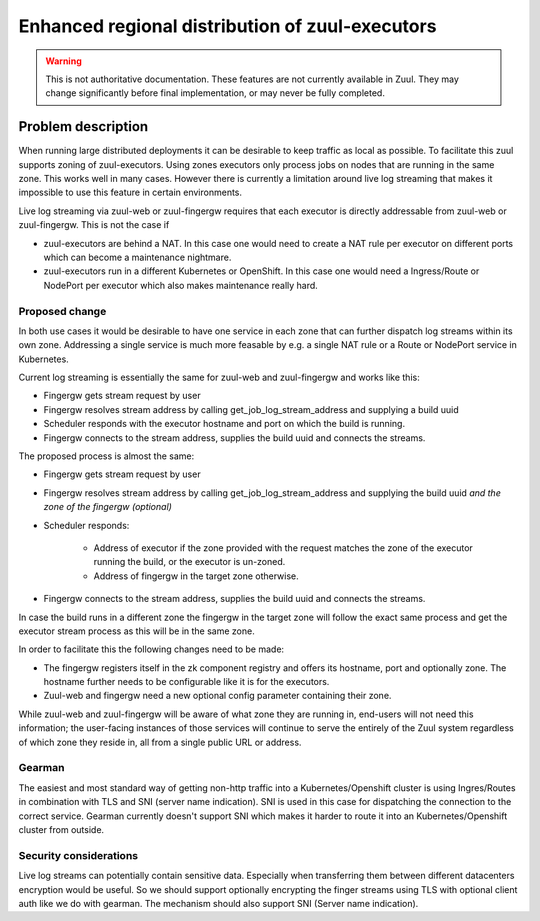 ================================================
Enhanced regional distribution of zuul-executors
================================================

.. warning:: This is not authoritative documentation.  These features
   are not currently available in Zuul.  They may change significantly
   before final implementation, or may never be fully completed.

Problem description
===================

When running large distributed deployments it can be desirable to keep traffic
as local as possible. To facilitate this zuul supports zoning of zuul-executors.
Using zones executors only process jobs on nodes that are running in the same
zone. This works well in many cases. However there is currently a limitation
around live log streaming that makes it impossible to use this feature in
certain environments.

Live log streaming via zuul-web or zuul-fingergw requires that each executor
is directly addressable from zuul-web or zuul-fingergw. This is not the case
if

* zuul-executors are behind a NAT. In this case one would need to create a NAT
  rule per executor on different ports which can become a maintenance nightmare.

* zuul-executors run in a different Kubernetes or OpenShift. In this case one
  would need a Ingress/Route or NodePort per executor which also makes
  maintenance really hard.

Proposed change
---------------

In both use cases it would be desirable to have one service in each zone that
can further dispatch log streams within its own zone. Addressing a single
service is much more feasable by e.g. a single NAT rule or a Route or NodePort
service in Kubernetes.

.. graphviz::
   :align: center

    graph {
        graph [fontsize=10 fontname="Verdana"];
        node [fontsize=10 fontname="Verdana"];

        user [ label="User" ];

        subgraph cluster_1 {
            node [style=filled];
            label = "Zone 1";
            web [ label="Web" ];
            executor_1 [ label="Executor 1" ];
        }

        subgraph cluster_2 {
            node [style=filled];
            label = "Zone 2";
            route [ label="Route/Ingress/NAT" ]
            fingergw_zone2 [ label="Fingergw Zone 2"];
            executor_2 [ label="Executor 2" ];
            executor_3 [ label="Executor 3" ];
        }

      user -- web [ constraint=false ];

      web -- executor_1

      web -- route [ constraint=false ]
      route -- fingergw_zone2
      fingergw_zone2 -- executor_2
      fingergw_zone2 -- executor_3

    }

Current log streaming is essentially the same for zuul-web and zuul-fingergw and
works like this:

* Fingergw gets stream request by user
* Fingergw resolves stream address by calling get_job_log_stream_address and
  supplying a build uuid
* Scheduler responds with the executor hostname and port on which the build
  is running.
* Fingergw connects to the stream address, supplies the build uuid and connects
  the streams.

The proposed process is almost the same:

* Fingergw gets stream request by user
* Fingergw resolves stream address by calling get_job_log_stream_address and
  supplying the build uuid *and the zone of the fingergw (optional)*
* Scheduler responds:

   * Address of executor if the zone provided with the request matches the zone
     of the executor running the build, or the executor is un-zoned.
   * Address of fingergw in the target zone otherwise.

* Fingergw connects to the stream address, supplies the build uuid and connects
  the streams.

In case the build runs in a different zone the fingergw in the target zone will
follow the exact same process and get the executor stream process as this will
be in the same zone.


In order to facilitate this the following changes need to be made:

* The fingergw registers itself in the zk component registry and offers its
  hostname, port and optionally zone. The hostname further needs to be
  configurable like it is for the executors.

* Zuul-web and fingergw need a new optional config parameter containing their
  zone.

While zuul-web and zuul-fingergw will be aware of what zone they are running in,
end-users will not need this information; the user-facing instances of those
services will continue to serve the entirely of the Zuul system regardless of
which zone they reside in, all from a single public URL or address.


Gearman
-------

The easiest and most standard way of getting non-http traffic into a
Kubernetes/Openshift cluster is using Ingres/Routes in combination with TLS and
SNI (server name indication). SNI is used in this case for dispatching the
connection to the correct service. Gearman currently doesn't support SNI which
makes it harder to route it into an Kubernetes/Openshift cluster from outside.


Security considerations
-----------------------

Live log streams can potentially contain sensitive data. Especially when
transferring them between different datacenters encryption would be useful.
So we should support optionally encrypting the finger streams using TLS with
optional client auth like we do with gearman. The mechanism should also support
SNI (Server name indication).

